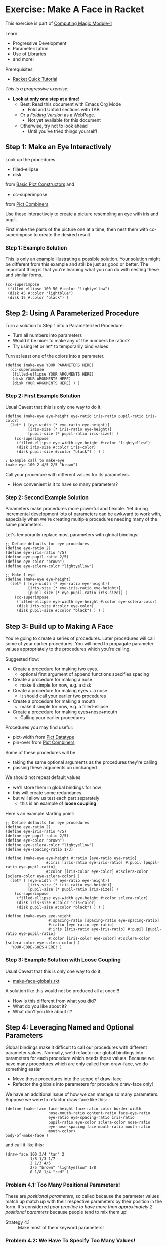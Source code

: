 * Exercise: Make A Face in Racket

This exercise is part of [[https://github.com/GregDavidson/computing-magic/blob/main/Modules/Module-1/module-1.org][Computing Magic Module-1]]

Learn
- Progressive Development
- Parameterization
- Use of Libraries
- and more!

Prerequisites
- [[https://docs.racket-lang.org/quick][Racket Quick Tutorial]]

/This is a progressive exercise:/
- *Look at only one step at a time!*
      - Best: Read this document with Emacs Org Mode
            - Fold and Unfold sections with TAB
      - Or a /Folding Version/ as a WebPage.
            - Not yet available for this document
      - Otherwise, try not to look ahead
            - Until you've tried things yourself!

** Step 1: Make an Eye Interactively

Look up the procedures 
- filled-ellipse
- disk
from [[https://docs.racket-lang.org/pict/Basic_Pict_Constructors.html][Basic Pict Constructors]] and
- cc-superimpose
from [[https://docs.racket-lang.org/pict/Pict_Combiners.html][Pict Combiners]]

Use these interactively to create a picture resembling an eye with iris and
pupil.

First make the parts of the picture one at a time, then nest them with
cc-superimpose to create the desired result.

*** Step 1: Example Solution

This is only an example illustrating a possible solution. Your solution might be
different from this example and still be just as good or better. The important
thing is that you're learning what you can do with nesting these and similar
forms.

#+begin_src racket
  (cc-superimpose
   (filled-ellipse 100 50 #:color "lightyellow")
   (disk 45 #:color "lightblue")
   (disk 15 #:color "black") ) 
#+end_src

** Step 2: Using A Parameterized Procedure

Turn a solution to Step 1 into a Parameterized Procedure.
- Turn all numbers into parameters
- Would it be nicer to make any of the numbers be ratios?
- Try using let or let* to temporarily bind values

Turn at least one of the colors into a parameter.

#+begin_src racket
  (define (make-eye YOUR PARAMETERS HERE)
    (cc-superimpose
     (filled-ellipse YOUR ARGUMENTS HERE)
     (disk YOUR ARGUMENTS HERE)
     (disk YOUR ARGUMENTS HERE) ) )
#+end_src

*** Step 2: First Example Solution

Usual Caveat that this is only one way to do it.

#+begin_src racket
  (define (make-eye eye-height eye-ratio iris-ratio pupil-ratio iris-color)
    (let* ( [eye-width (* eye-ratio eye-height)]
            [iris-size (* iris-ratio eye-height)]
            [pupil-size (* pupil-ratio iris-size)] )
      (cc-superimpose
       (filled-ellipse eye-width eye-height #:color "lightyellow")
       (disk iris-size #:color iris-color)
       (disk pupil-size #:color "black") ) ) )
#+end_src

#+begin_src racket
  ; Example call to make-eye
  (make-eye 100 2 4/5 2/5 "brown")
#+end_src

Call your procedure with different values for its parameters.
- How convenient is it to have so many parameters?

*** Step 2: Second Example Solution

Parameters make procedures more powerful and flexible. Yet during incremental
development lots of parameters can be awkward to work with, especially when
we're creating multiple procedures needing many of the same parameters.

Let's temporarily replace most parameters with global bindings:

#+begin_src racket
  ;; Define defaults for eye procedures
  (define eye-ratio 2)
  (define eye-iris-ratio 4/5)
  (define eye-pupil-ratio 2/5)
  (define eye-color "brown")
  (define eye-sclera-color "lightyellow")

  ;; Make 1 eye
  (define (make-eye eye-height)
    (let* ( [eye-width (* eye-ratio eye-height)]
            [iris-size (* eye-iris-ratio eye-height)]
            [pupil-size (* eye-pupil-ratio iris-size)] )
      (cc-superimpose
       (filled-ellipse eye-width eye-height #:color eye-sclera-color)
       (disk iris-size #:color eye-color)
       (disk pupil-size #:color "black") ) ) )
#+end_src

** Step 3: Build up to Making A Face

You're going to create a series of procedures. Later procedures will call some
of your earlier procedures. You will need to propagate parameter values
appropriately to the procedures which you're calling.

Suggested flow:
- Create a procedure for making two eyes.
      - optional first argument of append functions specifies spacing
- Create a procedure for making a nose
      - make it simple for now, e.g. a disk
- Create a procedure for making eyes + a nose
      - It should call your earlier two procedures
- Create a procedure for making a mouth
      - make it simple for now, e.g. a filled-ellipse
- Create a procedure for making eyes+nose+mouth
      - Calling your earlier procedures

Procedures you may find useful:
- pict-width from [[https://docs.racket-lang.org/pict/Pict_Datatype.html][Pict Datatype]]
- pin-over from [[https://docs.racket-lang.org/pict/Pict_Combiners.html][Pict Combiners]]

Some of these procedures will be
- taking the same optional arguments as the procedures they're calling
- passing these arguments on unchanged
We should not repeat default values
- we'll store them in global bindings for now
- this will create some redundancy
- but will allow us test each part separately
      - this is an example of *loose coupling*

Here's an example starting point:

#+begin_src racket
  ;; Define defaults for eye procedures
  (define eye-ratio 2)
  (define eye-iris-ratio 4/5)
  (define eye-pupil-ratio 2/5)
  (define eye-color "brown")
  (define eye-sclera-color "lightyellow")
  (define eye-spacing-ratio 1/3)

  (define (make-eye eye-height #:ratio [eye-ratio eye-ratio]
                    #:iris [iris-ratio eye-iris-ratio] #:pupil [pupil-ratio eye-pupil-ratio]
                    #:color [iris-color eye-color] #:sclera-color [sclera-color eye-sclera-color] )
    (let* ( [eye-width (* eye-ratio eye-height)]
            [iris-size (* iris-ratio eye-height)]
            [pupil-size (* pupil-ratio iris-size)] )
      (cc-superimpose
       (filled-ellipse eye-width eye-height #:color sclera-color)
       (disk iris-size #:color iris-color)
       (disk pupil-size #:color "black") ) ) )

  (define (make-eyes eye-height
                     #:spacing-ratio [spacing-ratio eye-spacing-ratio]
                     #:ratio [eye-ratio eye-ratio]
                     #:iris [iris-ratio eye-iris-ratio] #:pupil [pupil-ratio eye-pupil-ratio]
                     #:color [iris-color eye-color] #:sclera-color [sclera-color eye-sclera-color] )
    'YOUR-CODE-GOES-HERE! )
#+end_src


*** Step 3: Example Solution with Loose Coupling

Usual Caveat that this is only one way to do it:
- [[file:make-face-globals.rkt][make-face-globals.rkt]]
A solution like this would not be produced all at once!!!
- How is this different from what you did?
- What do you like about it?
- What don't you like about it?

** Step 4: Leveraging Named and Optional Parameters

Global bindings make it difficult to call our procedures with different
parameter values. Normally, we'd refactor our global bindings into parameters
for each procedure which needs those values. Because we have many procedures
which are only called from draw-face, we do something easier
- Move those procedures into the scope of draw-face
- Refactor the globals into parameters for procedure draw-face only!

We have an additional issue of how we can manage so many parameters.
Suppose we were to refactor draw-face like this:

#+begin_src racket
  (define (make-face face-height face-ratio color border-width
                     nose-mouth-ratio content-ratio face-eye-ratio
                     eye-ratio eye-spacing-ratio iris-ratio
                     pupil-ratio eye-color sclera-color nose-ratio
                     eye-nose-spacing face-mouth-ratio mouth-ratio
                     mouth-color)
  body-of-make-face )
#+end_src

and call it like this:

#+begin_src racket
  (draw-face 100 3/4 "tan" 2
             1/8 1/3 1/7
             2 1/3 4/5
             2/5 "brown" "lightyellow" 1/8
             0 1/8 1/4 "red" )
#+end_src

*** Problem 4.1: Too Many Positional Parameters!

These are /positional parameters/, so called because the parameter values match
up match up with their respective parameters by their position in the form. It's
considered /poor practice to have more than approximately 2 positional
paramters/ because people tend to mix them up!

- Strategy 4.1 :: Make most of them keyword parameters!

*** Problem 4.2: We Have To Specify Too Many Values!

Most of these parameters have good default values which
we'll usually want them to have.  We should only have to supply a value
for those parameters we want to change from its usual value.

- Strategy 4.2 :: Give default values where appropriate!

Look at the sections on
- Declaring Optional Arguments
- Declaring Keyword Arguments
in [[https://docs.racket-lang.org/guide/lambda.html][Racket Guide: Creating Procedures with Lambda]]

Good practice is to
- Require positional parameters for only a few essential parameters
- Use keywords to name additional parameters
- Make parameters optional where there's a single common default value

*** Step 4 Instructions

Starting with either your solution or the example solution above
1. Move the defintion of all of the procedures other than make-face inside the
   body of make-face.
2. Refactor the global bindings into named parameters of make-face with default
   values the same as they had when they were global bindings.

Define your procedure so that these are both legitimate calls:
#+begin_src racket
  (make-eye 100)
  (make-eye 100 #:color "brown" #:ratio 2 #:pupil 1/5)
#+end_src

**** Step 4 Hint 1: Named Parameters With Defaults

If we were only going to do this for procedure make-eye it might look something
like this:

#+begin_src racket
  (define (make-eye eye-height #:ratio [eye-ratio 2]
                #:iris [iris-ratio 4/5] #:pupil [pupil-ratio 2/5]
                #:color [iris-color "brown"]
                #:sclera-color [sclera-color "lightyellow"] )
  (let* ( [eye-width (* eye-ratio eye-height)]
          [iris-size (* iris-ratio eye-height)]
          [pupil-size (* pupil-ratio iris-size)] )
    (cc-superimpose
     (filled-ellipse eye-width eye-height #:color sclera-color)
     (disk iris-size #:color iris-color)
     (disk pupil-size #:color "black") ) ) )
#+end_src

But if we do this for each of our procedures, we're going to have a lot of
boiler plate passing lots of named parameters from one procedure to another.

**** Step 4 Hint 2: Structure of Nested Procedures

Your solution will probably look like this:

#+begin_src racket
  (define (make-face face-height
                     #:ratio [face-ratio 3/4]
                     ; the rest of the parameters go here
                     )

    (define (make-eye eye-height)
       'BODY-OF-MAKE-EYE )

    (define (make-eyes eye-height)
      (let ( [eye (make-eye eye-height)] )
        (hc-append (* eye-spacing-ratio eye-ratio eye-height) eye eye) ) )
 
    ;; internal defines of the rest of the procedures go here

    ;; body of make-face procedure goes here
    )
#+end_src

** Step 4 Example Solution: A Prettier Solution with Tighter Coupling

Usual Caveat that this is only one way to do it:
- [[file:make-face-nested-scopes.rkt][make-face-nested-scopes.rkt]]
- How is this different from what you did?
- What do you like about it?
- What don't you like about it?

** Step 4 Discussion: How can we have it all?

The example solution for Step 3 with most bindings global is very /hackable/
- You can explore the solution space experimentally in the REPL
- The parameters and their defaults are easy to modify
- Each function is easy to call independently

*** Using Racket and DrRacket Debuggers and REPL-based Development

One of the best things about Lisp (and some other interactive languages) is the
*REPL*
- *Reads* an S-Expression
- *Evaluates* the S-Expression in the Current Environment
- *Prints* its value
- in a *Loop*
- /generally the *Read* follows a *Prompt*, so maybe it's a *PREPL*!/

DrRacket is great for beginners
- DrRacket's /Interaction Window/ is a *REPL*.
- DrRacket also provides a simple [[https://docs.racket-lang.org/drracket/debugger.html][Graphical Debugging Interface]].

You can get a /Racket REPL/ by running the racket application at a /Command Prompt/
- *racket*
- the experience will be primitive!
 
You can get the most powerful /Racket REPL/ in an /Emacs Window/
- This is what the Racket developers use!
- As usual with Emacs, there's a learning curve!
      - [[https://docs.racket-lang.org/guide/Emacs.html][Emacs Modes for Racket]]
      - [[https://racket-mode.com/][Detailed Racket Mode Documentation]]

Traditional Lisps allow you to do
- full development from the REPL
- including in the middle of debugging
Racket is a bit more limited, but /Racket Mode/ in /Emacs/ gets close!

Racket also provides the [[https://docs.racket-lang.org/debug/index.html#%28part._debug-repl%29][debug/repl library and debug-repl function]]
- Gives you a REPL where you explicitly call =(debug-repl)=.
- Example: [[file:make-face-nested-debug-repl.rkt][make-face-nested-debug-repl.rkt]]

*** Class Objects

A different solution to the problem of lots of parameters is to group them into
/Class Objects/.
- /parameters/ are encapsulated into /fields/ in /objects/
- field values can be /inherited/ and /overridden/
This is usually called /Object-Oriented Programming/.

If you wind up using Racket for serious development projects
- you will want to learn about [[https://docs.racket-lang.org/guide/classes.html][Racket Classes and Objects]]

The Racket Graphics Toolkits uses these techniques and features.

*** More Extreme Nesting

Our example solution still has several bindings available in scopes where
they're not needed.

Instead of defining all of the subprocedures in the scope of make-face
- we could define them only in the scope of the procedure which calls them

Can you refactor your solution or our example solution to do that?

Here's an example solution to this challenge: [[file:make-face-maximally-nested.rkt][make-face-maximally-nested.rkt]]

The number of levels of nesting to use is a coding choice.
- When might multiple levels of nesting be beneficial?
- When is it more complexity than it's worth?

** Step Infinity: Complex Objects, e.g. Noses, Mouths, Eyelids, etc.

Once you determine what you want to be able to make you can select the right
tools from Racket's libraries.

*** Browsing the High-Level Libraries

There are more useful procedures in the pict library. Some of them are packaged
in sub-libraries and so they need a require form:

#+begin_src racket
  (require pict/color)

  (make-eye 30 #:color (light "aquamarine"))
#+end_src

Racket provides other easy-to-use high-level libraries for graphics, e.g.
Pict3D for creating 3D images.

Browse the section /GUI and Graphics Libraries/ in the
- [[https://docs.racket-lang.org][Racket Documentation Webpage]]

Two of the high-level graphics systems provide [[https://en.wikipedia.org/wiki/B%C3%A9zier_curve][Bézier Curves]] which can compactly
describe many complex curves and surfaces:
- [[https://docs.racket-lang.org/metapict/index.html#%28part._ref-bez%29][Bezier Curves]] in the [[https://docs.racket-lang.org/metapict/index.html][MetaPict Library]]
- [[https://docs.racket-lang.org/manual-sketching/Examples.html#%28part._example_bezier%29][Bezier]] in the [[https://docs.racket-lang.org/manual-sketching/index.html][Sketching Library/Language]]

See the second example in
- [[file:towards-a-better-nose.rkt][towards-a-better-nose.rkt]]

*** Learning the Lower-Level Racket Drawing Toolkit

Racket's high-level libraries are based on the lower level [[https://docs.racket-lang.org/draw/index.html][Racket Drawing Toolkit]]

If you find the existing high-level libraries too limited for
something you want to do, you can use the Racket Drawing Toolkit directly.

You can also use the Racket Drawing Toolkit selectively in combination with
higher level Racket libraries.

The Racket Drawing Toolkit leverages Racket's ability to do /Object Oriented
Programming/ to manage the complexity of low level graphics.

Here's the [[https://docs.racket-lang.org/draw/overview.html][Racket Drawing Toolkit Overview]]

See the first example in
- [[file:towards-a-better-nose.rkt][towards-a-better-nose.rkt]]

Notice that we're still using our familiar pict library so we can mix and match
high-level pict functions with the low-level Racket Drawing Toolkit features.

** Bitmaps

The Racket Making Library can create and manipulate Bitmaps directly.

Existing images in files can be loaded into bitmaps in several ways, e.g.
- (make-object bitmap% PATH-TO-FILE-AS-STRING KIND)
- where KIND is an image File Format identified by one of these symbols:
      - 'gif 'gif/mask 'gif/alpha
      - 'jpeg 'jpeg/alpha
      - 'png 'png/mask 'png/alpha
      - 'xbm 'xbm/alpha 'xpm 'xpm/alpha
      - 'bmp 'bmp/alpha

Bitmaps have a fixed resolution.

** SVG = Scalable Vector Graphics

The Racket Making Library can also work with SVGs which can be scaled to fit
any resolution.

The Racket Making Tookit can use SVGs by using the [[https://docs.racket-lang.org/draw/svg-dc_.html][Drawing Class svg-dc%]]

The making methods are the same as making on a bitmap, but the result is often
nicer.

** Consider 3D and Ray-Tracing

There are many techniques to give the appearance of 3D objects on flat screens,
including the flat screens built into "3D" Virtual Reality Headsets.

The best way to get excellent rendering of 3D objects is
- have the computer do it!
- try the Racket Library [[https://docs.racket-lang.org/pict3d/index.html][Pict3D]]

How might you make a 3D Face with Pict3D?

The latest and greatest technology for 3D graphics is [[https://en.wikipedia.org/wiki/Ray_tracing_(graphics)][Ray Tracing (Wikipedia)]]

Ray Tracing is very computationally intensive, but recent high-end consumer
graphics hardware increasingly has support for it. A number of people are
working on providing support for Ray Tracing in Graphics Libraries for Racket
and other languages and development environments.

The [[https://docs.racket-lang.org/images][Racket Images Library]] has emerging support for Ray Tracing.
